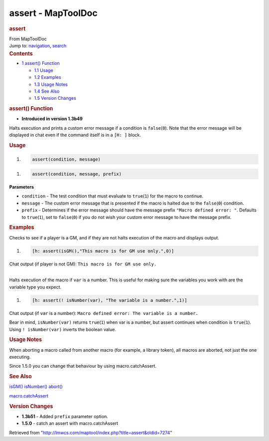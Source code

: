 ===================
assert - MapToolDoc
===================

.. contents::
   :depth: 3
..

.. container:: noprint
   :name: mw-page-base

.. container:: noprint
   :name: mw-head-base

.. container:: mw-body
   :name: content

   .. container:: mw-indicators

   .. rubric:: assert
      :name: firstHeading
      :class: firstHeading

   .. container:: mw-body-content
      :name: bodyContent

      .. container::
         :name: siteSub

         From MapToolDoc

      .. container::
         :name: contentSub

      .. container:: mw-jump
         :name: jump-to-nav

         Jump to: `navigation <#mw-head>`__, `search <#p-search>`__

      .. container:: mw-content-ltr
         :name: mw-content-text

         .. container:: toc
            :name: toc

            .. container::
               :name: toctitle

               .. rubric:: Contents
                  :name: contents

            -  `1 assert() Function <#assert.28.29_Function>`__

               -  `1.1 Usage <#Usage>`__
               -  `1.2 Examples <#Examples>`__
               -  `1.3 Usage Notes <#Usage_Notes>`__
               -  `1.4 See Also <#See_Also>`__
               -  `1.5 Version Changes <#Version_Changes>`__

         .. rubric:: assert() Function
            :name: assert-function

         .. container:: template_version

            • **Introduced in version 1.3b49**

         .. container:: template_description

            Halts execution and prints a custom error message if a
            condition is ``false``\ (``0``). Note that the error message
            will be displayed in chat even if the command itself is in a
            ``[H: ]`` block.

         .. rubric:: Usage
            :name: usage

         .. container:: mw-geshi mw-code mw-content-ltr

            .. container:: mtmacro source-mtmacro

               #. .. code-block:: none

                     assert(condition, message)

         .. container:: mw-geshi mw-code mw-content-ltr

            .. container:: mtmacro source-mtmacro

               #. .. code-block:: none

                     assert(condition, message, prefix)

         **Parameters**

         -  ``condition`` - The test condition that must evaluate to
            ``true``\ (``1``) for the macro to continue.
         -  ``message`` - The custom error message that is presented if
            the macro is halted due to the ``false``\ (``0``) condition.
         -  ``prefix`` - Determines if the error message should have the
            message prefix ``"Macro defined error: "``. Defaults to
            ``true``\ (``1``), set to ``false``\ (``0``) if you do not
            wish your custom error message to have the message prefix.

         .. rubric:: Examples
            :name: examples

         .. container:: template_examples

            Checks to see if a player is a GM, and if they are not halts
            execution of the macro and displays output.

            .. container:: mw-geshi mw-code mw-content-ltr

               .. container:: mtmacro source-mtmacro

                  #. .. code-block:: none

                        [h: assert(isGM(),"This macro is for GM use only.",0)]

            Chat output (if player is not GM):
            ``This macro is for GM use only.``

            | 
            | Halts execution of the macro if ``var`` is a number. This
              is useful for making sure the variables you work with are
              the variable type you expect.

            .. container:: mw-geshi mw-code mw-content-ltr

               .. container:: mtmacro source-mtmacro

                  #. .. code-block:: none

                        [h: assert(! isNumber(var), "The variable is a number.",1)]

            Chat output (if ``var`` is a number):
            ``Macro defined error: The variable is a number.``

            Bear in mind, ``isNumber(var)`` returns ``true``\ (``1``)
            when var is a number, but assert continues when condition is
            ``true``\ (``1``). Using ``! isNumber(var)`` inverts the
            boolean value.

            .. rubric:: Usage Notes
               :name: usage-notes

            When aborting a macro called from another macro (for
            example, a library token), all macros are aborted, not just
            the one executing.

            Since 1.5.0 you can change that behaviour by using
            macro.catchAssert.

         .. rubric:: See Also
            :name: see-also

         .. container:: template_also

            `isGM() <isGM>`__
            `isNumber() <isNumber>`__
            `abort() <abort>`__

            `macro.catchAssert <macro.catchAssert>`__

         .. rubric:: Version Changes
            :name: version-changes

         .. container:: template_changes

            -  **1.3b51** - Added ``prefix`` parameter option.
            -  **1.5.0** - catch an assert with macro.catchAssert

      .. container:: printfooter

         Retrieved from
         "http://lmwcs.com/maptool/index.php?title=assert&oldid=7274"

